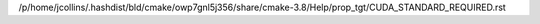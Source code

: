 /p/home/jcollins/.hashdist/bld/cmake/owp7gnl5j356/share/cmake-3.8/Help/prop_tgt/CUDA_STANDARD_REQUIRED.rst